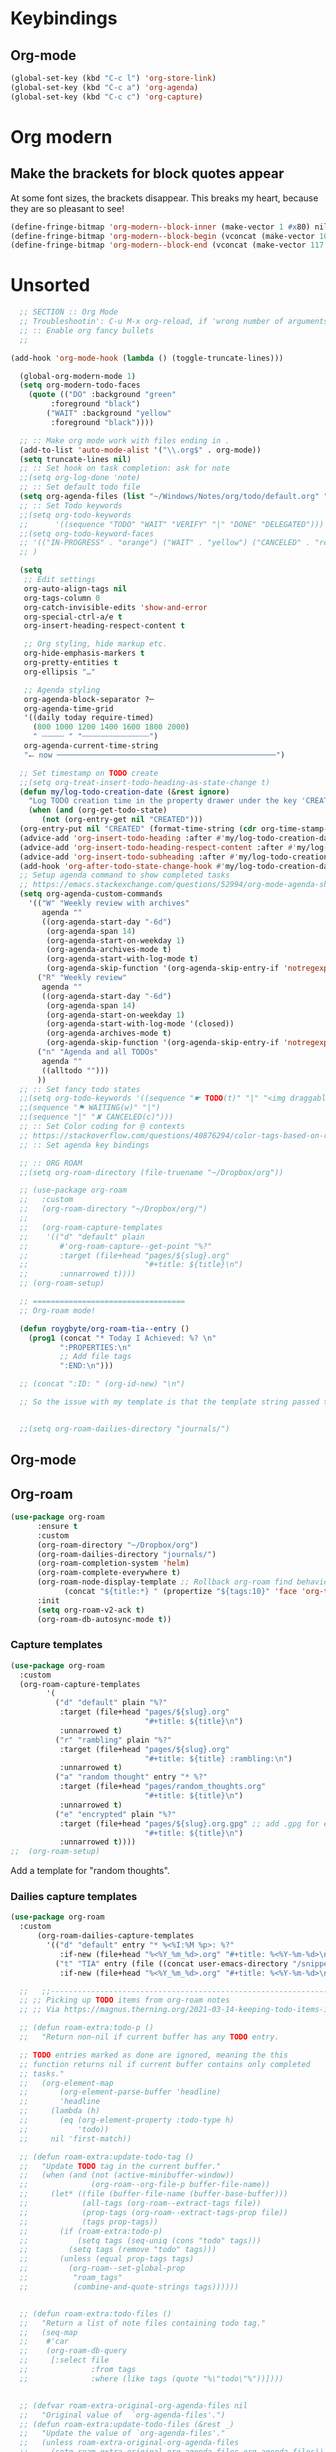  # -*- org-insert-tilde-language: emacs-lisp; -*-

* Keybindings

** Org-mode

#+begin_src emacs-lisp
  (global-set-key (kbd "C-c l") 'org-store-link)
  (global-set-key (kbd "C-c a") 'org-agenda)
  (global-set-key (kbd "C-c c") 'org-capture)
#+end_src


* Org modern

** Make the brackets for block quotes appear

At some font sizes, the brackets disappear. This breaks my heart, because they are so pleasant to see!

#+begin_src emacs-lisp  
  (define-fringe-bitmap 'org-modern--block-inner (make-vector 1 #x80) nil nil '(top t))
  (define-fringe-bitmap 'org-modern--block-begin (vconcat (make-vector 10 0) [#xFF] (make-vector 117 #x80)) nil nil 'top)
  (define-fringe-bitmap 'org-modern--block-end (vconcat (make-vector 117 #x80) [#xFF] (make-vector 10 0)) nil nil 'bottom)
#+end_src

* Unsorted 

#+begin_src emacs-lisp
    ;; SECTION :: Org Mode
    ;; Troubleshootin': C-u M-x org-reload, if 'wrong number of arguments'
    ;; :: Enable org fancy bullets
    ;;

  (add-hook 'org-mode-hook (lambda () (toggle-truncate-lines)))

    (global-org-modern-mode 1)
    (setq org-modern-todo-faces
	  (quote (("DO" :background "green"
		   :foreground "black")
		  ("WAIT" :background "yellow"
		   :foreground "black"))))

    ;; :: Make org mode work with files ending in .
    (add-to-list 'auto-mode-alist '("\\.org$" . org-mode))
    (setq truncate-lines nil)
    ;; :: Set hook on task completion: ask for note
    ;;(setq org-log-done 'note)
    ;; :: Set default todo file
    (setq org-agenda-files (list "~/Windows/Notes/org/todo/default.org" "~/org/todo/misc.org"))
    ;; :: Set Todo keywords
    ;;(setq org-todo-keywords
    ;;      '((sequence "TODO" "WAIT" "VERIFY" "|" "DONE" "DELEGATED")))
    ;;(setq org-todo-keyword-faces
    ;; '(("IN-PROGRESS" . "orange") ("WAIT" . "yellow") ("CANCELED" . "red") ("DO" . "green"))
    ;; )

    (setq
     ;; Edit settings
     org-auto-align-tags nil
     org-tags-column 0
     org-catch-invisible-edits 'show-and-error
     org-special-ctrl-a/e t
     org-insert-heading-respect-content t

     ;; Org styling, hide markup etc.
     org-hide-emphasis-markers t
     org-pretty-entities t
     org-ellipsis "…"

     ;; Agenda styling
     org-agenda-block-separator ?─
     org-agenda-time-grid
     '((daily today require-timed)
       (800 1000 1200 1400 1600 1800 2000)
       " ┄┄┄┄┄ " "┄┄┄┄┄┄┄┄┄┄┄┄┄┄┄")
     org-agenda-current-time-string
     "⭠ now ─────────────────────────────────────────────────")

    ;; Set timestamp on TODO create
    ;;(setq org-treat-insert-todo-heading-as-state-change t)
    (defun my/log-todo-creation-date (&rest ignore)
      "Log TODO creation time in the property drawer under the key 'CREATED'."
      (when (and (org-get-todo-state)
		 (not (org-entry-get nil "CREATED")))
	(org-entry-put nil "CREATED" (format-time-string (cdr org-time-stamp-formats)))))
    (advice-add 'org-insert-todo-heading :after #'my/log-todo-creation-date)
    (advice-add 'org-insert-todo-heading-respect-content :after #'my/log-todo-creation-date)
    (advice-add 'org-insert-todo-subheading :after #'my/log-todo-creation-date)
    (add-hook 'org-after-todo-state-change-hook #'my/log-todo-creation-date)
    ;; Setup agenda command to show completed tasks
    ;; https://emacs.stackexchange.com/questions/52994/org-mode-agenda-show-list-of-tasks-done-in-the-past-and-not-those-clocked
    (setq org-agenda-custom-commands
	  '(("W" "Weekly review with archives"
	     agenda ""
	     ((org-agenda-start-day "-6d")
	      (org-agenda-span 14)
	      (org-agenda-start-on-weekday 1)
	      (org-agenda-archives-mode t)
	      (org-agenda-start-with-log-mode t)
	      (org-agenda-skip-function '(org-agenda-skip-entry-if 'notregexp "^\\*\\* DONE "))))
	    ("R" "Weekly review"
	     agenda ""
	     ((org-agenda-start-day "-6d")
	      (org-agenda-span 14)
	      (org-agenda-start-on-weekday 1)
	      (org-agenda-start-with-log-mode '(closed))
	      (org-agenda-archives-mode t)
	      (org-agenda-skip-function '(org-agenda-skip-entry-if 'notregexp "^\\*\\* DONE "))))
	    ("n" "Agenda and all TODOs"
	     agenda ""
	     ((alltodo "")))
	    ))
    ;; :: Set fancy todo states
    ;;(setq org-todo-keywords '((sequence "☛ TODO(t)" "|" "<img draggable="false" role="img" class="emoji" alt="✔" src="https://s0.wp.com/wp-content/mu-plugins/wpcom-smileys/twemoji/2/svg/2714.svg"> DONE(d)")
    ;;(sequence "⚑ WAITING(w)" "|")
    ;;(sequence "|" "✘ CANCELED(c)")))
    ;; :: Set Color coding for @ contexts
    ;; https://stackoverflow.com/questions/40876294/color-tags-based-on-regex-emacs-org-mode/40918994#40918994
    ;; :: Set agenda key bindings

    ;; :: ORG ROAM
    ;;(setq org-roam-directory (file-truename "~/Dropbox/org"))

    ;; (use-package org-roam
    ;;   :custom
    ;;   (org-roam-directory "~/Dropbox/org/")
    ;;   
    ;;   (org-roam-capture-templates
    ;;    '(("d" "default" plain
    ;;       #'org-roam-capture--get-point "%?"
    ;;       :target (file+head "pages/${slug}.org"
    ;;                          "#+title: ${title}\n")
    ;;       :unnarrowed t))))
    ;; (org-roam-setup)

    ;; ==================================
    ;; Org-roam mode!

    (defun roygbyte/org-roam-tia--entry ()
      (prog1 (concat "* Today I Achieved: %? \n"
		     ":PROPERTIES:\n"
		     ;; Add file tags
		     ":END:\n")))

    ;; (concat ":ID: " (org-id-new) "\n")

    ;; So the issue with my template is that the template string passed to the ... template (?) needs to be a file


    ;;(setq org-roam-dailies-directory "journals/")

#+end_src

#+RESULTS:
: roygbyte/org-roam-tia--entry


** Org-mode

** Org-roam


#+begin_src emacs-lisp
  (use-package org-roam
        :ensure t
        :custom
        (org-roam-directory "~/Dropbox/org")
        (org-roam-dailies-directory "journals/")
        (org-roam-completion-system 'helm)
        (org-roam-complete-everywhere t)
        (org-roam-node-display-template ;; Rollback org-roam find behavior to show tags
              (concat "${title:*} " (propertize "${tags:10}" 'face 'org-tag)))
        :init
        (setq org-roam-v2-ack t)
        (org-roam-db-autosync-mode t))
#+end_src

*** Capture templates

#+begin_src emacs-lisp
  (use-package org-roam
    :custom
    (org-roam-capture-templates
          '(
            ("d" "default" plain "%?"
             :target (file+head "pages/${slug}.org"
                                "#+title: ${title}\n")
             :unnarrowed t)
            ("r" "rambling" plain "%?"
             :target (file+head "pages/${slug}.org"
                                "#+title: ${title} :rambling:\n")
             :unnarrowed t)
            ("a" "random thought" entry "* %?"
             :target (file+head "pages/random_thoughts.org"
                                "#+title: ${title}\n")
             :unnarrowed t)
            ("e" "encrypted" plain "%?"
             :target (file+head "pages/${slug}.org.gpg" ;; add .gpg for encryption!
                                "#+title: ${title}\n")
             :unnarrowed t))))
  ;;  (org-roam-setup)
#+end_src

Add a template for "random thoughts".

*** Dailies capture templates

#+begin_src emacs-lisp
  (use-package org-roam
    :custom
        (org-roam-dailies-capture-templates
          '(("d" "default" entry "* %<%I:%M %p>: %?"
             :if-new (file+head "%<%Y_%m_%d>.org" "#+title: %<%Y-%m-%d>\n"))e
            ("t" "TIA" entry (file ((concat user-emacs-directory "/snippets/org/roam-entry-tia.org" )))
             :if-new (file+head "%<%Y_%m_%d>.org" "#+title: %<%Y-%m-%d>\n" )))))
#+end_src

#+RESULTS:

#+begin_src emacs-lisp
	;;   ;;----------------------------------------------------------------------
	;; ;; Picking up TODO items from org-roam notes
	;; ;; Via https://magnus.therning.org/2021-03-14-keeping-todo-items-in-org-roam.html

	;; (defun roam-extra:todo-p ()
	;;   "Return non-nil if current buffer has any TODO entry.

	;; TODO entries marked as done are ignored, meaning the this
	;; function returns nil if current buffer contains only completed
	;; tasks."
	;;   (org-element-map
	;;       (org-element-parse-buffer 'headline)
	;;       'headline
	;;     (lambda (h)
	;;       (eq (org-element-property :todo-type h)
	;;           'todo))
	;;     nil 'first-match))

	;; (defun roam-extra:update-todo-tag ()
	;;   "Update TODO tag in the current buffer."
	;;   (when (and (not (active-minibuffer-window))
	;;              (org-roam--org-file-p buffer-file-name))
	;;     (let* ((file (buffer-file-name (buffer-base-buffer)))
	;;            (all-tags (org-roam--extract-tags file))
	;;            (prop-tags (org-roam--extract-tags-prop file))
	;;            (tags prop-tags))
	;;       (if (roam-extra:todo-p)
	;;           (setq tags (seq-uniq (cons "todo" tags)))
	;;         (setq tags (remove "todo" tags)))
	;;       (unless (equal prop-tags tags)
	;;         (org-roam--set-global-prop
	;;          "roam_tags"
	;;          (combine-and-quote-strings tags))))))


	;; (defun roam-extra:todo-files ()
	;;   "Return a list of note files containing todo tag."
	;;   (seq-map
	;;    #'car
	;;    (org-roam-db-query
	;;     [:select file
	;;              :from tags
	;;              :where (like tags (quote "%\"todo\"%"))])))


	;; (defvar roam-extra-original-org-agenda-files nil
	;;   "Original value of  `org-agenda-files'.")
	;; (defun roam-extra:update-todo-files (&rest _)
	;;   "Update the value of `org-agenda-files'."
	;;   (unless roam-extra-original-org-agenda-files
	;;     (setq roam-extra-original-org-agenda-files org-agenda-files))
	;;   (setq org-agenda-files (append roam-extra-original-org-agenda-files (roam-extra:todo-files))))


	;; ;; To ensure that the todo tag is correct in all org-mode files I've
	;; ;; added roam-extra:update-todo-tag to hooks that are invoked on
	;; ;; opening an org-ram file and when saving a file. (I would love to
	;; ;; find a more specialise hook than before-save-hook, but it works for
	;; ;; now.)
	;; (add-hook 'org-roam-file-setup-hook #'roam-extra:update-todo-tag)
	;; (add-hook 'before-save-hook #'roam-extra:update-todo-tag)

	;; ;; To ensure that the list of files with TODO items is kept up to date
	;; ;; when I open I also wrap org-agenda in an advice so
	;; ;; roam-extra:update-todo-files is called prior to the agenda being
	;; ;; opened.
	;; (advice-add 'org-agenda :before #'roam-extra:update-todo-files)

  (use-package vulpea
    :ensure t
    ;; hook into org-roam-db-autosync-mode you wish to enable
    ;; persistence of meta values (see respective section in README to
    ;; find out what meta means)
    :hook ((org-roam-db-autosync-mode . vulpea-db-autosync-enable)))

      (defun vulpea-project-p ()
	"Return non-nil if current buffer has any todo entry.

      TODO entries marked as done are ignored, meaning the this
      function returns nil if current buffer contains only completed
      tasks."
	(seq-find                                 ; (3)
	 (lambda (type)
	   (eq type 'todo))
	 (org-element-map                         ; (2)
	     (org-element-parse-buffer 'headline) ; (1)
	     'headline
	   (lambda (h)
	     (org-element-property :todo-type h)))))

    (defun vulpea-buffer-tags-get ()
      "Return filetags value in current buffer."
      (vulpea-buffer-prop-get-list
     "filetags" " "))

      (defun vulpea-project-update-tag ()
	  "Update PROJECT tag in the current buffer."
	  (when (and (not (active-minibuffer-window))
		     (vulpea-buffer-p))
	    (save-excursion
	      (goto-char (point-min))
	      (let* ((tags (vulpea-buffer-tags-get))
		     (original-tags tags))
		;; this is broken. It 
		;; (if (vulpea-project-p)
		;; 	  (setq tags (cons "project" tags))
		;; 	(setq tags (remove "project" tags)))
		;; cleanup duplicates
		;; well actually this is broken. it doesn't remove dupes. I think tags is
		(setq tags (seq-uniq tags))
		;; update tags if changed
		(when (or (seq-difference tags original-tags)
			  (seq-difference original-tags tags))
		  (apply #'vulpea-buffer-tags-set tags))))))

      (defun vulpea-buffer-p ()
	"Return non-nil if the currently visited buffer is a note."
	(and buffer-file-name
	     (string-prefix-p
	      (expand-file-name (file-name-as-directory org-roam-directory))
	      (file-name-directory buffer-file-name))))

      (defun vulpea-project-files ()
	  "Return a list of note files containing 'project' tag." ;
	  (seq-uniq
	   (seq-map
	    #'car
	    (org-roam-db-query
	     [:select [nodes:file]
	      :from tags
	      :left-join nodes
	      :on (= tags:node-id nodes:id)
	      :where (like tag (quote "%\"project\"%"))]))))

      (defun vulpea-agenda-files-update (&rest _)
	"Update the value of `org-agenda-files'."
	(setq org-agenda-files (vulpea-project-files)))

      (add-hook 'find-file-hook #'vulpea-project-update-tag)
      (add-hook 'before-save-hook #'vulpea-project-update-tag)

      (advice-add 'org-agenda :before #'vulpea-agenda-files-update)
      (advice-add 'org-todo-list :before #'vulpea-agenda-files-update)

#+end_src

#+RESULTS:

** Org-agenda
